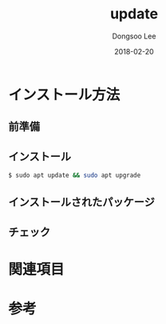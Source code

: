 # Created 2018-02-20 Tue 17:13
#+OPTIONS: -:nil --:nil tex:t ^:nil num:nil
#+TITLE: update
#+DATE: 2018-02-20
#+AUTHOR: Dongsoo Lee
#+MACRO: class @@html:<span class="lc-class">$1</span>@@
#+MACRO: func @@html:<span class="lc-func">$1</span>@@
#+MACRO: ret @@html:<span class="lc-ret">$1</span>@@
#+MACRO: arg @@html:<span class="lc-arg">$1</span>@@
#+MACRO: kwd @@html:<span class="lc-kwd">$1</span>@@
#+MACRO: type @@html:<span class="lc-type">$1</span>@@
#+MACRO: var @@html:<span class="lc-var">$1</span>@@
#+MACRO: const @@html:<span class="lc-const">$1</span>@@
#+MACRO: path @@html:<span class="lc-path">$1</span>@@
#+MACRO: file @@html:<span class="lc-file">$1</span>@@

#+MACRO: REDIRECT @@html:<script type="javascript">location.href = "$1"</script>@@
#+MACRO: INCLUDE_PROGRESS (eval (lc-macro/include-progress))
#+MACRO: INCLUDE_DOCS (eval (lc-macro/include-docs))
#+MACRO: META (eval (lc-macro/meta))

#+HTML_HEAD: <script async src="https://www.googletagmanager.com/gtag/js?id=UA-113933734-1"></script>
#+HTML_HEAD: <script>window.dataLayer = window.dataLayer || [];function gtag(){dataLayer.push(arguments);}gtag('js', new Date());gtag('config', 'UA-113933734-1');</script>

#+HTML_HEAD: <link rel="stylesheet" type="text/css" href="../dist/org-html-themes/styles/readtheorg/css/htmlize.css"/>
#+HTML_HEAD: <link rel="stylesheet" type="text/css" href="../dist/org-html-themes/styles/readtheorg/css/readtheorg.css"/>
#+HTML_HEAD: <link rel="stylesheet" type="text/css" href="../dist/org-html-themes/styles/readtheorg/css/rtd-full.css"/>
#+HTML_HEAD: <link rel="stylesheet" type="text/css" href="../dist/org-html-themes/styles/readtheorg/css/my.css"/>

#+HTML_HEAD: <script type="text/javascript" src="../dist/org-html-themes/styles/lib/js/jquery-2.1.3.min.js"></script>
#+HTML_HEAD: <script type="text/javascript" src="../dist/org-html-themes/styles/lib/js/bootstrap-3.3.4.min.js"></script>
#+HTML_HEAD: <script type="text/javascript" src="../dist/org-html-themes/styles/lib/js/jquery.stickytableheaders.min.js"></script>
#+HTML_HEAD: <script type="text/javascript" src="../dist/org-html-themes/styles/readtheorg/js/readtheorg.js"></script>

#+HTML_HEAD: <meta name="title" content="update - Linuxコマンド">
#+HTML_HEAD: <meta name="description" content="">
#+HTML_HEAD: <meta name="by" content="Dongsoo Lee">
#+HTML_HEAD: <meta property="og:type" content="article">
#+HTML_HEAD: <meta property="og:title" content="update - Linuxコマンド">
#+HTML_HEAD: <meta property="og:description" content="">
#+HTML_HEAD: <meta name="twitter:title" content="update - Linuxコマンド">
#+HTML_HEAD: <meta name="twitter:description" content="">

* インストール方法

** 前準備

** インストール
#+BEGIN_SRC sh
  $ sudo apt update && sudo apt upgrade
#+END_SRC

** インストールされたパッケージ

** チェック

* 関連項目

* 参考
